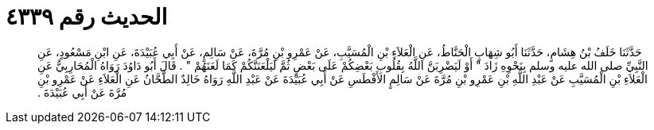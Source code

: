 
= الحديث رقم ٤٣٣٩

[quote.hadith]
حَدَّثَنَا خَلَفُ بْنُ هِشَامٍ، حَدَّثَنَا أَبُو شِهَابٍ الْحَنَّاطُ، عَنِ الْعَلاَءِ بْنِ الْمُسَيَّبِ، عَنْ عَمْرِو بْنِ مُرَّةَ، عَنْ سَالِمٍ، عَنْ أَبِي عُبَيْدَةَ، عَنِ ابْنِ مَسْعُودٍ، عَنِ النَّبِيِّ صلى الله عليه وسلم بِنَحْوِهِ زَادَ ‏"‏ أَوْ لَيَضْرِبَنَّ اللَّهُ بِقُلُوبِ بَعْضِكُمْ عَلَى بَعْضٍ ثُمَّ لَيَلْعَنَنَّكُمْ كَمَا لَعَنَهُمْ ‏"‏ ‏.‏ قَالَ أَبُو دَاوُدَ رَوَاهُ الْمُحَارِبِيُّ عَنِ الْعَلاَءِ بْنِ الْمُسَيَّبِ عَنْ عَبْدِ اللَّهِ بْنِ عَمْرِو بْنِ مُرَّةَ عَنْ سَالِمٍ الأَفْطَسِ عَنْ أَبِي عُبَيْدَةَ عَنْ عَبْدِ اللَّهِ رَوَاهُ خَالِدٌ الطَّحَّانُ عَنِ الْعَلاَءِ عَنْ عَمْرِو بْنِ مُرَّةَ عَنْ أَبِي عُبَيْدَةَ ‏.‏